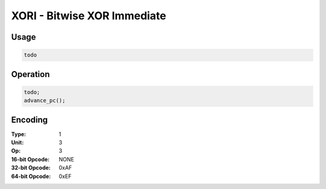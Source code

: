 XORI - Bitwise XOR Immediate
============================

Usage
-----

.. code-block:: asm

   todo

Operation
---------

.. code-block:: c

   todo;
   advance_pc();

Encoding
--------

:Type: 1
:Unit: 3
:Op: 3

:16-bit Opcode: NONE
:32-bit Opcode: 0xAF
:64-bit Opcode: 0xEF


.. raw:: latex

    \clearpage

